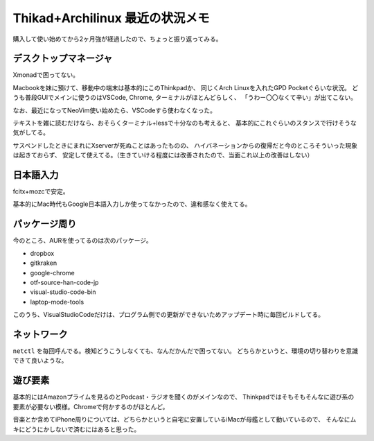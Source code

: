 Thikad+Archilinux 最近の状況メモ
================================

.. post:: 2018-05-24
   :category: Life
   :tags: Thinkpad,Linux,Arch Linux,

購入して使い始めてから2ヶ月強が経過したので、ちょっと振り返ってみる。

デスクトップマネージャ
----------------------

Xmonadで困ってない。

Macbookを妹に預けて、移動中の端末は基本的にこのThinkpadか、
同じくArch Linuxを入れたGPD Pocketぐらいな状況。
どうも普段GUIでメインに使うのはVSCode, Chrome, ターミナルがほとんどらしく、
「うわー〇〇なくて辛い」が出てこない。

なお、最近になってNeoVim使い始めたら、VSCodeすら使わなくなった。

テキストを雑に読むだけなら、おそらくターミナル+lessで十分なのも考えると、
基本的にこれぐらいのスタンスで行けそうな気がしてる。

サスペンドしたときにまれにXserverが死ぬことはあったものの、
ハイバネーションからの復帰だと今のところそういった現象は起きておらず、
安定して使えてる。（生きていける程度には改善されたので、当面これ以上の改善はしない）

日本語入力
----------

fcitx+mozcで安定。

基本的にMac時代もGoogle日本語入力しか使ってなかったので、違和感なく使えてる。

パッケージ周り
--------------

今のところ、AURを使ってるのは次のパッケージ。

* dropbox
* gitkraken
* google-chrome
* otf-source-han-code-jp
* visual-studio-code-bin
* laptop-mode-tools

このうち、VisualStudioCodeだけは、プログラム側での更新ができないためアップデート時に毎回ビルドしてる。

ネットワーク
------------

``netctl`` を毎回呼んでる。検知どうこうしなくても、なんだかんだで困ってない。
どちらかというと、環境の切り替わりを意識できて良いような。

遊び要素
--------

基本的にはAmazonプライムを見るのとPodcast・ラジオを聞くのがメインなので、
Thinkpadではそもそもそんなに遊び系の要素が必要ない模様。Chromeで何かするのがほとんど。

音楽とか含めてiPhone周りについては、どちらかというと自宅に安置しているiMacが母艦として動いているので、
そんなにムキにどうにかしないで済むにはあると思った。
